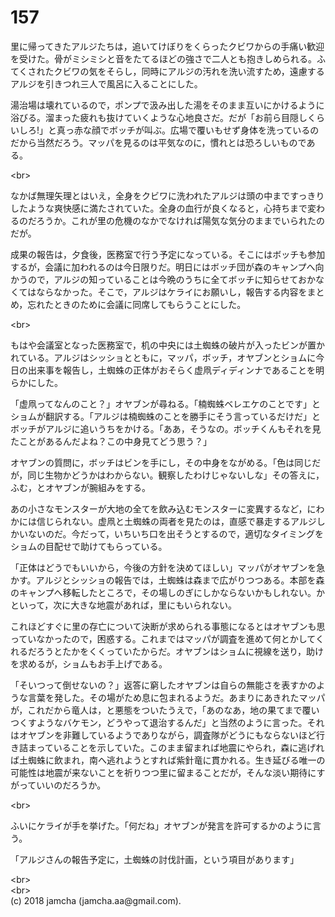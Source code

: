 #+OPTIONS: toc:nil
#+OPTIONS: \n:t

* 157

  里に帰ってきたアルジたちは，追いてけぼりをくらったクビワからの手痛い歓迎を受けた。骨がミシミシと音をたてるほどの強さで二人とも抱きしめられる。ふてくされたクビワの気をそらし，同時にアルジの汚れを洗い流すため，遠慮するアルジを引きつれ三人で風呂に入ることにした。

  湯治場は壊れているので，ポンプで汲み出した湯をそのまま互いにかけるように浴びる。溜まった疲れも抜けていくような心地良さだ。だが「お前ら目隠しくらいしろ!」と真っ赤な顔でボッチが叫ぶ。広場で覆いもせず身体を洗っているのだから当然だろう。マッパを見るのは平気なのに，慣れとは恐ろしいものである。

  <br>

  なかば無理矢理とはいえ，全身をクビワに洗われたアルジは頭の中まですっきりしたような爽快感に満たされていた。全身の血行が良くなると，心持ちまで変わるのだろうか。これが里の危機のなかでなければ陽気な気分のままでいられたのだが。

  成果の報告は，夕食後，医務室で行う予定になっている。そこにはボッチも参加するが，会議に加われるのは今日限りだ。明日にはボッチ団が森のキャンプへ向かうので，アルジの知っていることは今晩のうちに全てボッチに知らせておかなくてはならなかった。そこで，アルジはケライにお願いし，報告する内容をまとめ，忘れたときのために会議に同席してもらうことにした。

  <br>

  もはや会議室となった医務室で，机の中央には土蜘蛛の破片が入ったビンが置かれている。アルジはシッショとともに，マッパ，ボッチ，オヤブンとショムに今日の出来事を報告し，土蜘蛛の正体がおそらく虚凧ディディンナであることを明らかにした。

  「虚凧ってなんのこと？」オヤブンが尋ねる。「楠蜘蛛ベレエケのことです」とショムが翻訳する。「アルジは楠蜘蛛のことを勝手にそう言っているだけだ」とボッチがアルジに追いうちをかける。「ああ，そうなの。ボッチくんもそれを見たことがあるんだよね？この中身見てどう思う？」

  オヤブンの質問に，ボッチはビンを手にし，その中身をながめる。「色は同じだが，同じ生物かどうかはわからない。観察したわけじゃないしな」その答えに，ふむ，とオヤブンが腕組みをする。

  あの小さなモンスターが大地の全てを飲み込むモンスターに変異するなど，にわかには信じられない。虚凧と土蜘蛛の両者を見たのは，直感で暴走するアルジしかいないのだ。今だって，いちいち口を出そうとするので，適切なタイミングをショムの目配せで助けてもらっている。

  「正体はどうでもいいから，今後の方針を決めてほしい」マッパがオヤブンを急かす。アルジとシッショの報告では，土蜘蛛は森まで広がりつつある。本部を森のキャンプへ移転したところで，その場しのぎにしかならないかもしれない。かといって，次に大きな地震があれば，里にもいられない。

  これほどすぐに里の存亡について決断が求められる事態になるとはオヤブンも思っていなかったので，困惑する。これまではマッパが調査を進めて何とかしてくれるだろうとたかをくくっていたからだ。オヤブンはショムに視線を送り，助けを求めるが，ショムもお手上げである。

  「そいつって倒せないの？」返答に窮したオヤブンは自らの無能さを表すかのような言葉を発した。その場がため息に包まれるようだ。あまりにあきれたマッパが，これだから竜人は，と悪態をついたうえで，「あのなあ，地の果てまで覆いつくすようなバケモン，どうやって退治するんだ」と当然のように言った。それはオヤブンを非難しているようでありながら，調査隊がどうにもならないほど行き詰まっていることを示していた。このまま留まれば地震にやられ，森に逃げれば土蜘蛛に飲まれ，南へ逃れようとすれば紫針竜に貫かれる。生き延びる唯一の可能性は地震が来ないことを祈りつつ里に留まることだが，そんな淡い期待にすがっていいのだろうか。

  <br>

  ふいにケライが手を挙げた。「何だね」オヤブンが発言を許可するかのように言う。

  「アルジさんの報告予定に，土蜘蛛の討伐計画，という項目があります」

  <br>
  <br>
  (c) 2018 jamcha (jamcha.aa@gmail.com).

  [[http://creativecommons.org/licenses/by-nc-sa/4.0/deed][file:http://i.creativecommons.org/l/by-nc-sa/4.0/88x31.png]]
